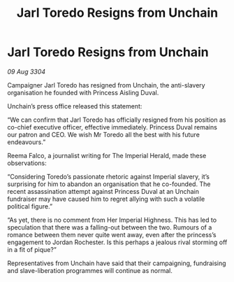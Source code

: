 :PROPERTIES:
:ID:       912b2a84-39dc-40d0-a60f-13c66d1752a1
:END:
#+title: Jarl Toredo Resigns from Unchain
#+filetags: :galnet:

* Jarl Toredo Resigns from Unchain

/09 Aug 3304/

Campaigner Jarl Toredo has resigned from Unchain, the anti-slavery organisation he founded with Princess Aisling Duval. 

Unchain’s press office released this statement: 

“We can confirm that Jarl Toredo has officially resigned from his position as co-chief executive officer, effective immediately. Princess Duval remains our patron and CEO. We wish Mr Toredo all the best with his future endeavours.” 

Reema Falco, a journalist writing for The Imperial Herald, made these observations: 

“Considering Toredo’s passionate rhetoric against Imperial slavery, it’s surprising for him to abandon an organisation that he co-founded. The recent assassination attempt against Princess Duval at an Unchain fundraiser may have caused him to regret allying with such a volatile political figure.” 

“As yet, there is no comment from Her Imperial Highness. This has led to speculation that there was a falling-out between the two. Rumours of a romance between them never quite went away, even after the princess’s engagement to Jordan Rochester. Is this perhaps a jealous rival storming off in a fit of pique?” 

Representatives from Unchain have said that their campaigning, fundraising and slave-liberation programmes will continue as normal.
